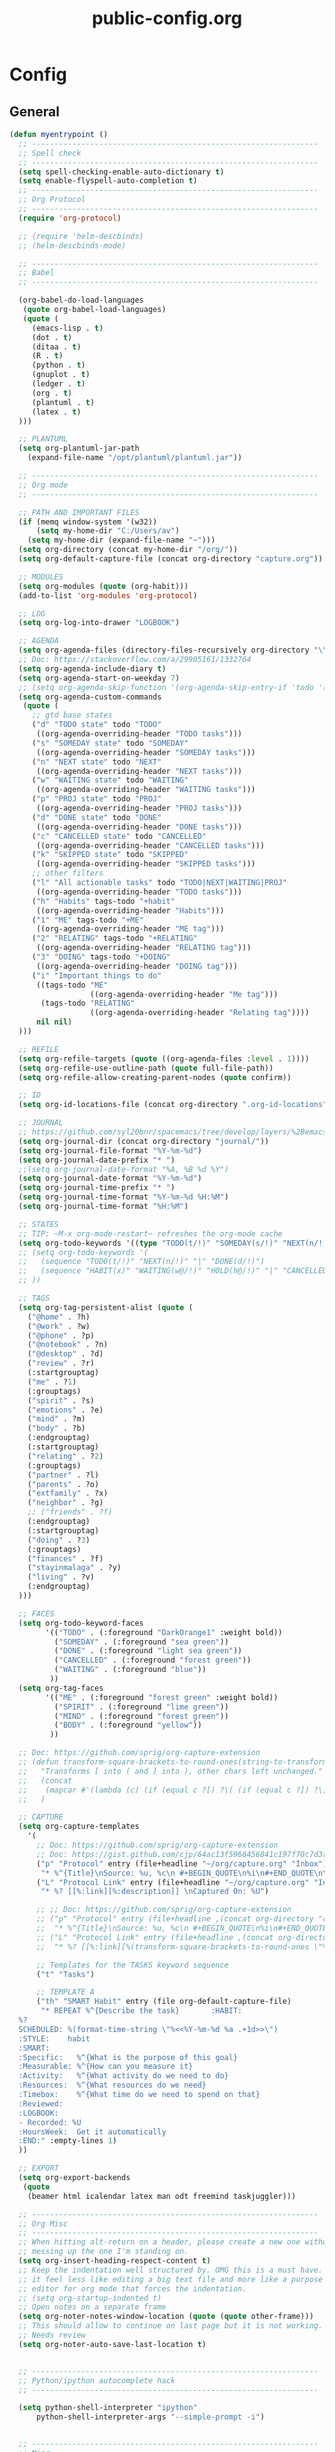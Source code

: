 #+TITLE: public-config.org
#+STARTUP: overview
#+STARTUP: indent

* Config
** General
#+BEGIN_SRC emacs-lisp
  (defun myentrypoint ()
    ;; ----------------------------------------------------------------
    ;; Spell check
    ;; ----------------------------------------------------------------
    (setq spell-checking-enable-auto-dictionary t)
    (setq enable-flyspell-auto-completion t)
    ;; ----------------------------------------------------------------
    ;; Org Protocol
    ;; ----------------------------------------------------------------
    (require 'org-protocol)

    ;; (require 'helm-descbinds)
    ;; (helm-descbinds-mode)

    ;; ----------------------------------------------------------------
    ;; Babel
    ;; ----------------------------------------------------------------

    (org-babel-do-load-languages
     (quote org-babel-load-languages)
     (quote (
       (emacs-lisp . t)
       (dot . t)
       (ditaa . t)
       (R . t)
       (python . t)
       (gnuplot . t)
       (ledger . t)
       (org . t)
       (plantuml . t)
       (latex . t)
    )))

    ;; PLANTUML
    (setq org-plantuml-jar-path
      (expand-file-name "/opt/plantuml/plantuml.jar"))

    ;; ----------------------------------------------------------------
    ;; Org mode
    ;; ----------------------------------------------------------------

    ;; PATH AND IMPORTANT FILES
    (if (memq window-system '(w32))
        (setq my-home-dir "C:/Users/av")
      (setq my-home-dir (expand-file-name "~")))
    (setq org-directory (concat my-home-dir "/org/"))
    (setq org-default-capture-file (concat org-directory "capture.org"))

    ;; MODULES
    (setq org-modules (quote (org-habit)))
    (add-to-list 'org-modules 'org-protocol)

    ;; LOG
    (setq org-log-into-drawer "LOGBOOK")

    ;; AGENDA
    (setq org-agenda-files (directory-files-recursively org-directory "\\.org$"))
    ;; Doc: https://stackoverflow.com/a/29905161/1332764
    (setq org-agenda-include-diary t)
    (setq org-agenda-start-on-weekday 7)
    ;; (setq org-agenda-skip-function '(org-agenda-skip-entry-if 'todo '("HABIT" "REPEAT")))
    (setq org-agenda-custom-commands
     (quote (
       ;; gtd base states
       ("d" "TODO state" todo "TODO"
        ((org-agenda-overriding-header "TODO tasks")))
       ("s" "SOMEDAY state" todo "SOMEDAY"
        ((org-agenda-overriding-header "SOMEDAY tasks")))
       ("n" "NEXT state" todo "NEXT"
        ((org-agenda-overriding-header "NEXT tasks")))
       ("w" "WAITING state" todo "WAITING"
        ((org-agenda-overriding-header "WAITING tasks")))
       ("p" "PROJ state" todo "PROJ"
        ((org-agenda-overriding-header "PROJ tasks")))
       ("d" "DONE state" todo "DONE"
        ((org-agenda-overriding-header "DONE tasks")))
       ("c" "CANCELLED state" todo "CANCELLED"
        ((org-agenda-overriding-header "CANCELLED tasks")))
       ("k" "SKIPPED state" todo "SKIPPED"
        ((org-agenda-overriding-header "SKIPPED tasks")))
       ;; other filters
       ("l" "All actionable tasks" todo "TODO|NEXT|WAITING|PROJ"
        ((org-agenda-overriding-header "TODO tasks")))
       ("h" "Habits" tags-todo "+habit"
        ((org-agenda-overriding-header "Habits")))
       ("1" "ME" tags-todo "+ME"
        ((org-agenda-overriding-header "ME tag")))
       ("2" "RELATING" tags-todo "+RELATING"
        ((org-agenda-overriding-header "RELATING tag")))
       ("3" "DOING" tags-todo "+DOING"
        ((org-agenda-overriding-header "DOING tag")))
       ("i" "Important things to do"
        ((tags-todo "ME"
                    ((org-agenda-overriding-header "Me tag")))
         (tags-todo "RELATING"
                    ((org-agenda-overriding-header "Relating tag"))))
        nil nil)
    )))

    ;; REFILE
    (setq org-refile-targets (quote ((org-agenda-files :level . 1))))
    (setq org-refile-use-outline-path (quote full-file-path))
    (setq org-refile-allow-creating-parent-nodes (quote confirm))

    ;; ID
    (setq org-id-locations-file (concat org-directory ".org-id-locations"))

    ;; JOURNAL
    ;; https://github.com/syl20bnr/spacemacs/tree/develop/layers/%2Bemacs/org#org-journal-support
    (setq org-journal-dir (concat org-directory "journal/"))
    (setq org-journal-file-format "%Y-%m-%d")
    (setq org-journal-date-prefix "* ")
    ;;(setq org-journal-date-format "%A, %B %d %Y")
    (setq org-journal-date-format "%Y-%m-%d")
    (setq org-journal-time-prefix "* ")
    (setq org-journal-time-format "%Y-%m-%d %H:%M")
    (setq org-journal-time-format "%H:%M")

    ;; STATES
    ;; TIP: ~M-x org-mode-restart~ refreshes the org-mode cache
    (setq org-todo-keywords '((type "TODO(t/!)" "SOMEDAY(s/!)" "NEXT(n/!)" "WAITING(w@/!)" "PROJ(p)" "REPEAT(r/!)" "MEETING(m/!)" "|" "DONE(d)" "CANCELLED(c@/!)" "SKIPPED(k@/!)")))
    ;; (setq org-todo-keywords '(
    ;;   (sequence "TODO(t/!)" "NEXT(n/!)" "|" "DONE(d/!)")
    ;;   (sequence "HABIT(x)" "WAITING(w@/!)" "HOLD(h@/!)" "|" "CANCELLED(c@/!)" "PHONE" "MEETING")
    ;; ))

    ;; TAGS
    (setq org-tag-persistent-alist (quote (
      ("@home" . ?h)
      ("@work" . ?w)
      ("@phone" . ?p)
      ("@notebook" . ?n)
      ("@desktop" . ?d)
      ("review" . ?r)
      (:startgrouptag)
      ("me" . ?1)
      (:grouptags)
      ("spirit" . ?s)
      ("emotions" . ?e)
      ("mind" . ?m)
      ("body" . ?b)
      (:endgrouptag)
      (:startgrouptag)
      ("relating" . ?2)
      (:grouptags)
      ("partner" . ?l)
      ("parents" . ?o)
      ("extfamily" . ?x)
      ("neighbor" . ?g)
      ;; ("friends" . ?f)
      (:endgrouptag)
      (:startgrouptag)
      ("doing" . ?3)
      (:grouptags)
      ("finances" . ?f)
      ("stayinmalaga" . ?y)
      ("living" . ?v)
      (:endgrouptag)
    )))

    ;; FACES
    (setq org-todo-keyword-faces
          '(("TODO" . (:foreground "DarkOrange1" :weight bold))
            ("SOMEDAY" . (:foreground "sea green"))
            ("DONE" . (:foreground "light sea green"))
            ("CANCELLED" . (:foreground "forest green"))
            ("WAITING" . (:foreground "blue"))
           ))
    (setq org-tag-faces
          '(("ME" . (:foreground "forest green" :weight bold))
            ("SPIRIT" . (:foreground "lime green"))
            ("MIND" . (:foreground "forest green"))
            ("BODY" . (:foreground "yellow"))
           ))

    ;; Doc: https://github.com/sprig/org-capture-extension
    ;; (defun transform-square-brackets-to-round-ones(string-to-transform)
    ;;   "Transforms [ into ( and ] into ), other chars left unchanged."
    ;;   (concat
    ;;    (mapcar #'(lambda (c) (if (equal c ?[) ?\( (if (equal c ?]) ?\) c))) string-to-transform))
    ;;   )

    ;; CAPTURE
    (setq org-capture-templates
      '(
        ;; Doc: https://github.com/sprig/org-capture-extension
        ;; Doc: https://gist.github.com/cjp/64ac13f5966456841c197f70c7d3a53a
        ("p" "Protocol" entry (file+headline "~/org/capture.org" "Inbox")
         "* %^{Title}\nSource: %u, %c\n #+BEGIN_QUOTE\n%i\n#+END_QUOTE\n\n\n%?")
        ("L" "Protocol Link" entry (file+headline "~/org/capture.org" "Inbox")
         "* %? [[%:link][%:description]] \nCaptured On: %U")

        ;; ;; Doc: https://github.com/sprig/org-capture-extension
        ;; ("p" "Protocol" entry (file+headline ,(concat org-directory "capture.org") "Inbox")
        ;;  "* %^{Title}\nSource: %u, %c\n #+BEGIN_QUOTE\n%i\n#+END_QUOTE\n\n\n%?")
        ;; ("L" "Protocol Link" entry (file+headline ,(concat org-directory "capture.org") "Inbox")
        ;;  "* %? [[%:link][%(transform-square-brackets-to-round-ones \"%:description\")]]\n")

        ;; Templates for the TASKS keyword sequence
        ("t" "Tasks")

        ;; TEMPLATE A
        ("th" "SMART Habit" entry (file org-default-capture-file)
         "* REPEAT %^{Describe the task}       :HABIT:
    %?
    SCHEDULED: %(format-time-string \"%<<%Y-%m-%d %a .+1d>>\")
    :STYLE:    habit
    :SMART:
    :Specific:   %^{What is the purpose of this goal}
    :Measurable: %^{How can you measure it}
    :Activity:   %^{What activity do we need to do}
    :Resources:  %^{What resources do we need}
    :Timebox:    %^{What time do we need to spend on that}
    :Reviewed:
    :LOGBOOK:
    - Recorded: %U
    :HoursWeek:  Get it automatically
    :END:" :empty-lines 1)
    ))

    ;; EXPORT
    (setq org-export-backends
     (quote
      (beamer html icalendar latex man odt freemind taskjuggler)))

    ;; ----------------------------------------------------------------
    ;; Org Misc
    ;; ----------------------------------------------------------------
    ;; When hitting alt-return on a header, please create a new one without
    ;; messing up the one I'm standing on.
    (setq org-insert-heading-respect-content t)
    ;; Keep the indentation well structured by. OMG this is a must have. Makes
    ;; it feel less like editing a big text file and more like a purpose built
    ;; editor for org mode that forces the indentation.
    ;; (setq org-startup-indented t)
    ;; Open notes on a separate frame
    (setq org-noter-notes-window-location (quote (quote other-frame)))
    ;; This should allow to continue on last page but it is not working.
    ;; Needs review
    (setq org-noter-auto-save-last-location t)


    ;; ----------------------------------------------------------------
    ;; Python/ipython autocomplete hack
    ;; ----------------------------------------------------------------

    (setq python-shell-interpreter "ipython"
        python-shell-interpreter-args "--simple-prompt -i")


    ;; ----------------------------------------------------------------
    ;; Misc
    ;; ----------------------------------------------------------------
    (setq vc-follow-symlinks t) ;; do not ask question about following symlinks
    (setq org-confirm-babel-evaluate nil)
    ;; Familiar zooming with Ctrl+ and Ctrl-
    (define-key global-map (kbd "C-=") 'text-scale-increase)
    (define-key global-map (kbd "C--") 'text-scale-decrease)
    (add-hook 'git-commit-setup-hook 'git-commit-turn-on-flyspell)
    (add-to-list 'auto-mode-alist '("\\.epub\\'" . nov-mode))
    (add-to-list 'safe-local-variable-values
                 '(eval flyspell-buffer))

    ;; ----------------------------------------------------------------
    ;; Calendar
    ;; ----------------------------------------------------------------
    ;;(setq holiday-christian-holidays nil)
    ;;(setq holiday-hebrew-holidays t)
    ;;(setq holiday-islamic-holidays nil)
    ;;(setq holiday-bahai-holidays nil)
    ;;(setq holiday-oriental-holidays nil)

    ; Doc: https://www.emacswiki.org/emacs/CalendarWeekNumbers
    (copy-face 'default 'calendar-iso-week-header-face)
    (set-face-attribute 'calendar-iso-week-header-face nil
                        :height 1.0 :foreground "salmon")
    (setq calendar-intermonth-header
          (propertize "W"
                      'font-lock-face 'calendar-iso-week-header-face))

    (copy-face font-lock-constant-face 'calendar-iso-week-face)
    (set-face-attribute 'calendar-iso-week-face nil
                        :height 1.0 :foreground "salmon")
    (setq calendar-intermonth-text
          '(propertize
            (format "%2d"
                    (car
                     (calendar-iso-from-absolute
                      (calendar-absolute-from-gregorian (list month day year)))))
            'font-lock-face 'calendar-iso-week-face))

    ;; ----------------------------------------------------------------
    ;; ERC
    ;; ----------------------------------------------------------------
    (setq erc-prompt-for-nickserv-password nil)
    (setq erc-server-list '(
           ("irc.freenode.net"
             :port "6697"
             :ssl t
             :nick "vonpupp")
    ;;       ("irc.oftc.net"
    ;;         :port "6697"
    ;;         :ssl t
    ;;         :nick "vonpupp")
    ))
    (setq erc-autojoin-channels-alist '(
      ("freenode.net" "#emacs" "#org-mode" "#spacemacs")
    ;;  ("oftc.net" "#bitlbee")
    ))
    (setq erc-keywords '("vonpupp"))

    ;; ----------------------------------------------------------------
    ;; Pinentry
    ;; Doc: https://emacs.stackexchange.com/a/32882
    ;; Doc: https://github.com/syl20bnr/spacemacs-elpa-mirror/blob/master/gnu/pinentry-readme.txt
    ;; ----------------------------------------------------------------
    (pinentry-start)

    ;; ----------------------------------------------------------------
    ;; Third party modules
    ;; ----------------------------------------------------------------

    ;; ----------------------------------------------------------------
    ;; Edit server
    ;; Doc: https://www.emacswiki.org/emacs/Edit_with_Emacs
    ;; ----------------------------------------------------------------
    (add-to-list 'load-path "~/.spacemacs.d/thirdparty/editserver")
    (require 'edit-server)
    (edit-server-start)

    ;; ----------------------------------------------------------------
    ;; pdf-tools-org
    ;; ----------------------------------------------------------------
    (add-to-list 'load-path "~/.spacemacs.d/thirdparty/pdf-tools-org")
    (require 'pdf-tools-org)

    ;; ----------------------------------------------------------------
    ;; org-impress-js.el
    ;; ----------------------------------------------------------------
    (add-to-list 'load-path "~/.spacemacs.d/thirdparty/org-impress-js.el")
    (require 'ox-impress-js)

    ;; ----------------------------------------------------------------
    ;; org-reveal
    ;; ----------------------------------------------------------------
    ;;(add-to-list 'load-path "~/.spacemacs.d/thirdparty/org-reveal")
    ;;(require 'ox-reveal)

    ;; ----------------------------------------------------------------
    ;; org-re-reveal
    ;; ----------------------------------------------------------------
    (add-to-list 'load-path "~/.spacemacs.d/thirdparty/org-re-reveal")
    (require 'org-re-reveal)

    ;; ----------------------------------------------------------------
    ;; openwith
    ;; Doc: https://stackoverflow.com/questions/51006855/open-mp4-files-from-orgmode
    ;; ----------------------------------------------------------------
    (require 'openwith)
    (openwith-mode t)
    (setq openwith-associations '(("\\.mp4\\'" "mpv" (file))))

    ;; ----------------------------------------------------------------
    ;; Diatheke
    ;; Doc: https://github.com/vonpupp/diatheke.el
    ;; ----------------------------------------------------------------
    ;;(add-to-list 'load-path "~/.spacemacs.d/thirdparty/diatheke.el")
    ;;(require 'diatheke)
    (add-to-list 'load-path "~/.spacemacs.d/thirdparty/dtk")
    (require 'dtk)

    ;; ----------------------------------------------------------------
    ;; Outshine
    ;; Doc: https://github.com/syl20bnr/spacemacs/issues/5258
    ;; ----------------------------------------------------------------
    (require 'outshine)
    (add-hook 'outline-minor-mode-hook 'outshine-hook-function)
    (add-hook 'prog-mode-hook 'outline-minor-mode)
    (add-hook 'beancount-mode-hook 'outline-minor-mode)

    ;; ----------------------------------------------------------------
    ;; Notmuch
    ;; Doc: https://github.com/syl20bnr/spacemacs/tree/develop/layers/%2Bemail/notmuch
    ;; Doc: https://github.com/jethrokuan/.emacs.d/blob/master/config.org
    ;; ----------------------------------------------------------------
    ;(require 'org-notmuch)
    ;(setq notmuch-search-oldest-first nil)
    ;(notmuch-search-oldest-first nil)
    ;(use-package notmuch
    ;  :preface (setq-default notmuch-command (executable-find "notmuch"))
    ;  :if (executable-find "notmuch")
    ;  :bind (("<f5>" . notmuch)
    ;         :map notmuch-search-mode-map
    ;         ("t" . jethro/notmuch-toggle-read)
    ;         ("r" . notmuch-search-reply-to-thread)
    ;         ("R" . notmuch-search-reply-to-thread-sender)
    ;         :map notmuch-show-mode-map
    ;         ;("l" . jethro/notmuch-show-jump-to-latest)
    ;         ("<tab>" . org-next-link)
    ;         ("<backtab>". org-previous-link)
    ;         ("C-<return>" . browse-url-at-point))
    ;  :config
    ;;(require 'notmuch)
    ;;(message-auto-save-directory "~/.mail/drafts/")
    ;  :custom
    ;  (setq notmuch-search-oldest-first nil)

    ;  (setq notmuch-saved-searches quote(
    ;   ((:name "inbox" :query "folder:inbox" :key "i" :sort-order newest-first)
    ;    (:name "unread" :query "tag:unread" :key "u" :sort-order newest-first)
    ;    (:name "flagged" :query "tag:flagged" :key "f" :sort-order newest-first)
    ;    (:name "sent" :query "tag:sent" :key "t" :sort-order newest-first)
    ;    (:name "drafts" :query "tag:draft" :key "d" :sort-order newest-first)
    ;    (:name "all mail" :query "*" :key "a" :sort-order newest-first))))


    ;  )
    ;(setq message-send-mail-function 'message-send-mail-with-sendmail)
    ;(setq sendmail-program (executable-find "msmtp"))

    ;;; We need this to ensure msmtp picks up the correct email account
    ;(setq message-sendmail-envelope-from 'header)
    ;(setq mail-envelope-from 'header)
    ;(setq mail-specify-envelope-from t)
    ;(setq message-sendmail-f-is-evil nil)
    ;(setq message-kill-buffer-on-exit t)
    ;(setq notmuch-always-prompt-for-sender t)
    ;(setq notmuch-archive-tags '("-inbox" "-unread"))
    ;(setq notmuch-crypto-process-mime t)
    ;(setq notmuch-hello-sections '(notmuch-hello-insert-saved-searches))
    ;;'(notmuch-search-oldest-first nil)
    ;(setq notmuch-message-headers '("To" "Cc" "Subject" "Bcc"))


  ;  (setq mail-user-agent 'message-user-agent)
  ;  (setq message-send-mail-function 'message-send-mail-with-sendmail)
  ;  (setq message-kill-buffer-on-exit t)
  ;  (setq mail-specify-envelope-from t)
  ;  (setq sendmail-program "/usr/bin/msmtp"
  ;	      mail-specify-envelope-from t
  ;	      mail-envelope-from 'header
  ;	      message-sendmail-envelope-from 'header)

    ;(setq send-mail-function (quote smtpmail-send-it))
    ;(setq smtpmail-smtp-server "smtp.gmail.com")
    ;(setq smtpmail-smtp-service 587)

    ;(setq mail-host-address "albertdelafuente.com")
    ;(setq user-full-name "Albert De La Fuente")
    ;(setq user-mail-adress "mail@albertdelafuente.com")

    ;(setq notmuch/gnus-alias-identities
    ;      '(
    ;        ("home" nil
    ;         "Albert De La Fuente <mail@albertdelafuente.com>" ;; Sender address
    ;         nil                                       ;; Organization header
    ;         nil                                       ;; Extra headers
    ;         nil                                       ;; Extra body text
    ;         "~/.signature")))

  )

  (provide 'myinit)
#+END_SRC

